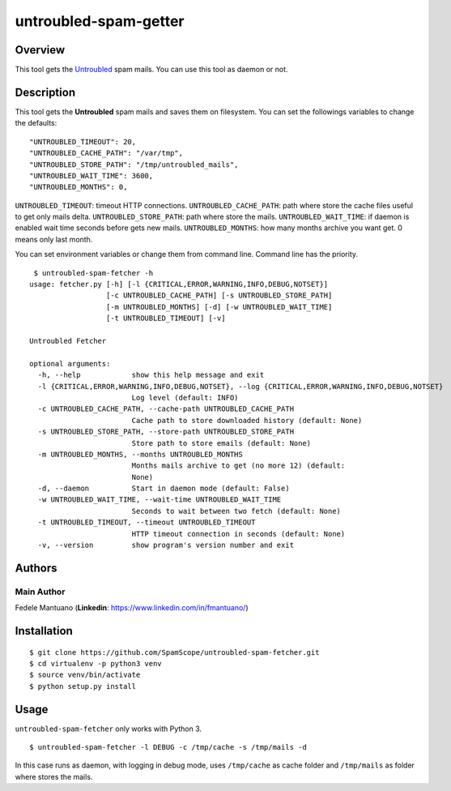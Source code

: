 untroubled-spam-getter
======================

Overview
--------

This tool gets the `Untroubled <http://untroubled.org/spam/>`__ spam
mails. You can use this tool as daemon or not.

Description
-----------

This tool gets the **Untroubled** spam mails and saves them on
filesystem. You can set the followings variables to change the defaults:

::

    "UNTROUBLED_TIMEOUT": 20,
    "UNTROUBLED_CACHE_PATH": "/var/tmp",
    "UNTROUBLED_STORE_PATH": "/tmp/untroubled_mails",
    "UNTROUBLED_WAIT_TIME": 3600,
    "UNTROUBLED_MONTHS": 0,

``UNTROUBLED_TIMEOUT``: timeout HTTP connections.
``UNTROUBLED_CACHE_PATH``: path where store the cache files useful to
get only mails delta. ``UNTROUBLED_STORE_PATH``: path where store the
mails. ``UNTROUBLED_WAIT_TIME``: if daemon is enabled wait time seconds
before gets new mails. ``UNTROUBLED_MONTHS``: how many months archive
you want get. 0 means only last month.

You can set environment variables or change them from command line.
Command line has the priority.

::

     $ untroubled-spam-fetcher -h
    usage: fetcher.py [-h] [-l {CRITICAL,ERROR,WARNING,INFO,DEBUG,NOTSET}]
                      [-c UNTROUBLED_CACHE_PATH] [-s UNTROUBLED_STORE_PATH]
                      [-m UNTROUBLED_MONTHS] [-d] [-w UNTROUBLED_WAIT_TIME]
                      [-t UNTROUBLED_TIMEOUT] [-v]

    Untroubled Fetcher

    optional arguments:
      -h, --help            show this help message and exit
      -l {CRITICAL,ERROR,WARNING,INFO,DEBUG,NOTSET}, --log {CRITICAL,ERROR,WARNING,INFO,DEBUG,NOTSET}
                            Log level (default: INFO)
      -c UNTROUBLED_CACHE_PATH, --cache-path UNTROUBLED_CACHE_PATH
                            Cache path to store downloaded history (default: None)
      -s UNTROUBLED_STORE_PATH, --store-path UNTROUBLED_STORE_PATH
                            Store path to store emails (default: None)
      -m UNTROUBLED_MONTHS, --months UNTROUBLED_MONTHS
                            Months mails archive to get (no more 12) (default:
                            None)
      -d, --daemon          Start in daemon mode (default: False)
      -w UNTROUBLED_WAIT_TIME, --wait-time UNTROUBLED_WAIT_TIME
                            Seconds to wait between two fetch (default: None)
      -t UNTROUBLED_TIMEOUT, --timeout UNTROUBLED_TIMEOUT
                            HTTP timeout connection in seconds (default: None)
      -v, --version         show program's version number and exit

Authors
-------

Main Author
~~~~~~~~~~~

Fedele Mantuano (**Linkedin**: https://www.linkedin.com/in/fmantuano/)

Installation
------------

::

    $ git clone https://github.com/SpamScope/untroubled-spam-fetcher.git
    $ cd virtualenv -p python3 venv
    $ source venv/bin/activate
    $ python setup.py install

Usage
-----

``untroubled-spam-fetcher`` only works with Python 3.

::

    $ untroubled-spam-fetcher -l DEBUG -c /tmp/cache -s /tmp/mails -d

In this case runs as daemon, with logging in debug mode, uses
``/tmp/cache`` as cache folder and ``/tmp/mails`` as folder where stores
the mails.
